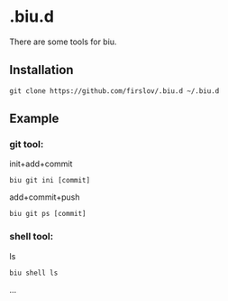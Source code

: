 * .biu.d
There are some tools for biu.
** Installation
#+begin_src 
git clone https://github.com/firslov/.biu.d ~/.biu.d
#+end_src
** Example
*** git tool:
init+add+commit
#+begin_src 
biu git ini [commit]
#+end_src
add+commit+push
#+begin_src 
biu git ps [commit]
#+end_src
*** shell tool:
ls
#+begin_src 
biu shell ls
#+end_src
...
